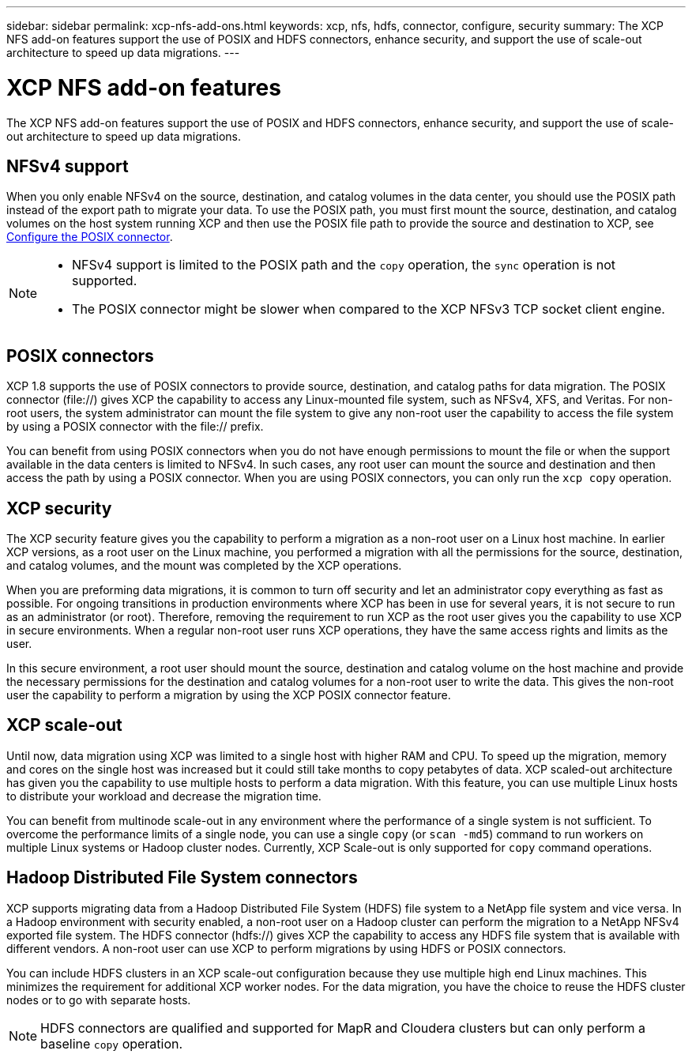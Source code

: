 ---
sidebar: sidebar
permalink: xcp-nfs-add-ons.html
keywords: xcp, nfs, hdfs, connector, configure, security
summary: The XCP NFS add-on features support the use of POSIX and HDFS connectors, enhance security, and support the use of scale-out architecture to speed up data migrations.
---

= XCP NFS add-on features

:hardbreaks:
:nofooter:
:icons: font
:linkattrs:
:imagesdir: ./media/

[.lead]
The XCP NFS add-on features support the use of POSIX and HDFS connectors, enhance security, and support the use of scale-out architecture to speed up data migrations.

== NFSv4 support

When you only enable NFSv4 on the source, destination, and catalog volumes in the data center, you should use the POSIX path instead of the export path to migrate your data. To use the POSIX path, you must first mount the source, destination, and catalog volumes on the host system running XCP and then use the POSIX file path to provide the source and destination to XCP, see link:xcp-configure-posix-connector-nfs.html[Configure the POSIX connector].

[NOTE]
====
* NFSv4 support is limited to the POSIX path and the `copy` operation, the `sync` operation is not supported.
* The POSIX connector might be slower when compared to the XCP NFSv3 TCP socket client engine.
====

== POSIX connectors

XCP 1.8 supports the use of POSIX connectors to provide source, destination, and catalog paths for data migration. The POSIX connector (file://) gives XCP the capability to access any Linux-mounted file system, such as NFSv4, XFS, and Veritas. For non-root users, the system administrator can mount the file system to give any non-root user the capability to access the file system by using a POSIX connector with the file:// prefix.

You can benefit from using POSIX connectors when you do not have enough permissions to mount the file or when the support available in the data centers is limited to NFSv4. In such cases, any root user can mount the source and destination and then access the path by using a POSIX connector. When you are using POSIX connectors, you can only run the `xcp copy` operation.

== XCP security

The XCP security feature gives you the capability to perform a migration as a non-root user on a Linux host machine. In earlier XCP versions, as a root user on the Linux machine, you performed a migration with all the permissions for the source, destination, and catalog volumes, and the mount was completed by the XCP operations.

When you are preforming data migrations, it is common to turn off security and let an administrator copy everything as fast as possible. For ongoing transitions in production environments where XCP has been in use for several years, it is not secure to run as an administrator (or root). Therefore, removing the requirement to run XCP as the root user gives you the capability to use XCP in secure environments. When a regular non-root user runs XCP operations, they have the same access rights and limits as the user.

In this secure environment, a root user should mount the source, destination and catalog volume on the host machine and provide the necessary permissions for the destination and catalog volumes for a non-root user to write the data. This gives the non-root user the capability to perform a migration by using the XCP POSIX connector feature.

== XCP scale-out
Until now, data migration using XCP was limited to a single host with higher RAM and CPU. To speed up the migration, memory and cores on the single host was increased but it could still take months to copy petabytes of data. XCP scaled-out architecture has given you the capability to use multiple hosts to perform a data migration. With this feature, you can use multiple Linux hosts to distribute your workload and decrease the migration time.

You can benefit from multinode scale-out in any environment where the performance of a single system is not sufficient. To overcome the performance limits of a single node, you can use a single `copy` (or `scan -md5`) command to run workers on multiple Linux systems or Hadoop cluster nodes. Currently, XCP Scale-out is only supported for `copy` command operations.

== Hadoop Distributed File System connectors

XCP supports migrating data from a Hadoop Distributed File System (HDFS) file system to a NetApp file system and vice versa. In a Hadoop environment with security enabled, a non-root user on a Hadoop cluster can perform the migration to a NetApp NFSv4 exported file system. The HDFS connector (hdfs://) gives XCP the capability to access any HDFS file system that is available with different vendors. A non-root user can use XCP to perform migrations by using HDFS or POSIX connectors.

You can include HDFS clusters in an XCP scale-out configuration because they use multiple high end Linux machines. This minimizes the requirement for additional XCP worker nodes. For the data migration, you have the choice to reuse the HDFS cluster nodes or to go with separate hosts.

NOTE: HDFS connectors are qualified and supported for MapR and Cloudera clusters but can only perform a baseline `copy` operation.

// 2021-Nov-08, BURT 1423222
